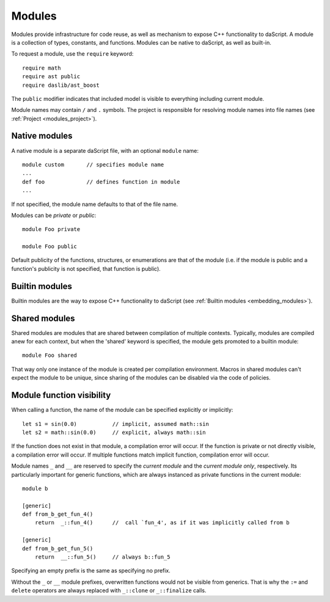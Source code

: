 .. _modules:

=======
Modules
=======

Modules provide infrastructure for code reuse,
as well as mechanism to expose C++ functionality to daScript.
A module is a collection of types, constants, and functions.
Modules can be native to daScript, as well as built-in.

To request a module, use the ``require`` keyword::

    require math
    require ast public
    require daslib/ast_boost

The ``public`` modifier indicates that included model is visible to everything including current module.

Module names may contain ``/`` and ``.`` symbols.
The project is responsible for resolving module names into file names (see :ref:`Project <modules_project>`).

--------------
Native modules
--------------

A native module is a separate daScript file, with an optional ``module`` name::

    module custom       // specifies module name
    ...
    def foo             // defines function in module
    ...

If not specified, the module name defaults to that of the file name.

Modules can be `private` or `public`::

    module Foo private

    module Foo public

Default publicity of the functions, structures, or enumerations are that of the module
(i.e. if the module is public and a function's publicity is not specified, that function is public).

---------------
Builtin modules
---------------

Builtin modules are the way to expose C++ functionality to daScript (see :ref:`Builtin modules <embedding_modules>`).

--------------
Shared modules
--------------

Shared modules are modules that are shared between compilation of multiple contexts.
Typically, modules are compiled anew for each context, but when the 'shared' keyword is specified, the module gets promoted to a builtin module::

    module Foo shared

That way only one instance of the module is created per compilation environment.
Macros in shared modules can't expect the module to be unique, since sharing of the modules can be disabled via the code of policies.

--------------------------
Module function visibility
--------------------------

When calling a function, the name of the module can be specified explicitly or implicitly::

    let s1 = sin(0.0)           // implicit, assumed math::sin
    let s2 = math::sin(0.0)     // explicit, always math::sin

If the function does not exist in that module, a compilation error will occur.
If the function is private or not directly visible, a compilation error will occur.
If multiple functions match implicit function, compilation error will occur.

Module names ``_`` and ``__`` are reserved to specify the `current module` and the `current module only`, respectively.
Its particularly important for generic functions, which are always instanced as private functions in the current module::

    module b

    [generic]
    def from_b_get_fun_4()
        return  _::fun_4()      //  call `fun_4', as if it was implicitly called from b

    [generic]
    def from_b_get_fun_5()
        return  __::fun_5()     // always b::fun_5

Specifying an empty prefix is the same as specifying no prefix.

Without the ``_`` or ``__`` module prefixes, overwritten functions would not be visible from generics.
That is why the ``:=`` and ``delete`` operators are always replaced with ``_::clone`` or ``_::finalize`` calls.

